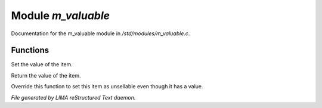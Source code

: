 ********************
Module *m_valuable*
********************

Documentation for the m_valuable module in */std/modules/m_valuable.c*.

Functions
=========



.. c:function:: void set_value(int value)

Set the value of the item. 



.. c:function:: int query_value()

Return the value of the item. 



.. c:function:: int nobody_will_buy()

Override this function to set this item as unsellable even though it has a
value. 


*File generated by LIMA reStructured Text daemon.*
